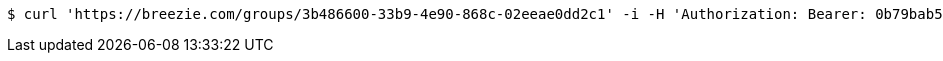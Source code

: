 [source,bash]
----
$ curl 'https://breezie.com/groups/3b486600-33b9-4e90-868c-02eeae0dd2c1' -i -H 'Authorization: Bearer: 0b79bab50daca910b000d4f1a2b675d604257e42'
----